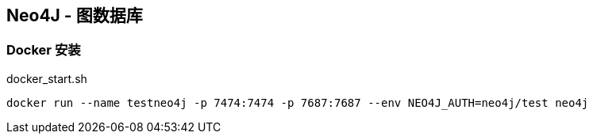 == Neo4J - 图数据库

=== Docker 安装

[source, shell]
.docker_start.sh
----
docker run --name testneo4j -p 7474:7474 -p 7687:7687 --env NEO4J_AUTH=neo4j/test neo4j

----
